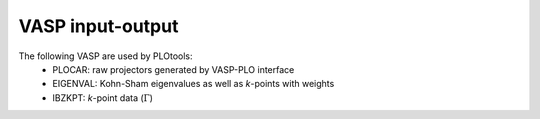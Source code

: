 .. sec_vaspio

VASP input-output
#################

The following VASP are used by PLOtools:
  * PLOCAR: raw projectors generated by VASP-PLO interface
  * EIGENVAL: Kohn-Sham eigenvalues as well as `k`-points with weights
  * IBZKPT: `k`-point data (:math:`\Gamma`)
